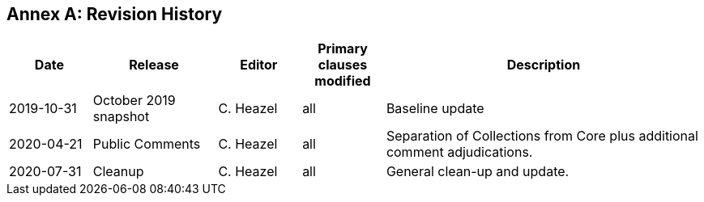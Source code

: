 [appendix]
:appendix-caption: Annex
== Revision History

[cols="12,18,12,12,46",options="header"]
|===
|Date |Release |Editor | Primary clauses modified |Description
|2019-10-31 |October 2019 snapshot |C. Heazel |all |Baseline update
|2020-04-21 |Public Comments |C. Heazel |all |Separation of Collections from Core plus additional comment adjudications.
|2020-07-31 |Cleanup |C. Heazel |all |General clean-up and update.
|===
